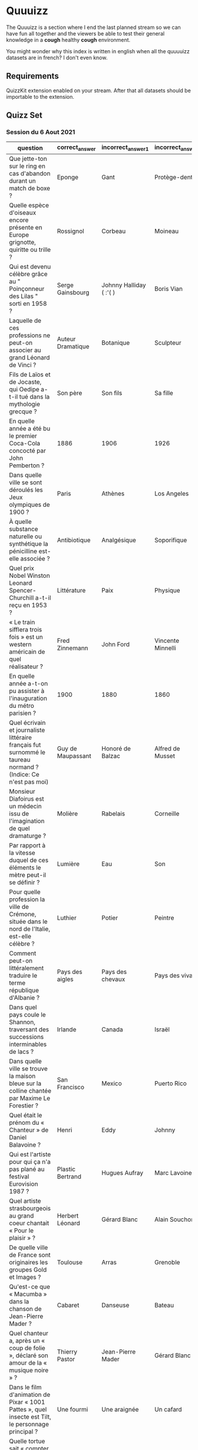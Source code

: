 * Quuuizz

  The Quuuizz is a section where I end the last planned stream so we can have fun all together and the viewers be able to test their general knowledge in a *cough* healthy *cough* environment.

  You might wonder why this index is written in english when all the quuuuizz datasets are in french? I don't even know.

** Requirements
   QuizzKit extension enabled on your stream. After that all datasets should be importable to the extension.


** Quizz Set

*** Session du 6 Aout 2021

    | question                                                                                                      | correct_answer    | incorrect_answer_1      | incorrect_answer_2 | incorrect_answer_3 |
    |---------------------------------------------------------------------------------------------------------------+-------------------+-------------------------+--------------------+--------------------|
    | Que jette-ton sur le ring en cas d'abandon durant un match de boxe ?                                          | Eponge            | Gant                    | Protège-dents      | Cullote            |
    | Quelle espèce d'oiseaux encore présente en Europe grignotte, quiritte ou trille ?                             | Rossignol         | Corbeau                 | Moineau            | Perroquet          |
    | Qui est devenu célèbre grâce au " Poinçonneur des Lilas " sorti en 1958 ?                                     | Serge Gainsbourg  | Johnny Halliday ( :'( ) | Boris Vian         | Charles Trenet     |
    | Laquelle de ces professions ne peut-on associer au grand Léonard de Vinci ?                                   | Auteur Dramatique | Botanique               | Sculpteur          | Peintre            |
    | Fils de Laïos et de Jocaste, qui Oedipe a-t-il tué dans la mythologie grecque ?                               | Son père          | Son fils                | Sa fille           | Sa mère            |
    | En quelle année a été bu le premier Coca-Cola concocté par John Pemberton ?                                   | 1886              | 1906                    | 1926               | 1946               |
    | Dans quelle ville se sont déroulés les Jeux olympiques de 1900 ?                                              | Paris             | Athènes                 | Los Angeles        | Rome               |
    | À quelle substance naturelle ou synthétique la pénicilline est-elle associée ?                                | Antibiotique      | Analgésique             | Soporifique        | Anesthésique       |
    | Quel prix Nobel Winston Leonard Spencer-Churchill a-t-il reçu en 1953 ?                                       | Littérature       | Paix                    | Physique           | Chimie             |
    | « Le train sifflera trois fois » est un western américain de quel réalisateur ?                               | Fred Zinnemann    | John Ford               | Vincente Minnelli  | George Stevens     |
    | En quelle année a-t-on pu assister à l'inauguration du métro parisien ?                                       | 1900              | 1880                    | 1860               | 1920               |
    | Quel écrivain et journaliste littéraire français fut surnommé le taureau normand ? (Indice: Ce n'est pas moi) | Guy de Maupassant | Honoré de Balzac        | Alfred de Musset   | Victor Hugo        |
    | Monsieur Diafoirus est un médecin issu de l'imagination de quel dramaturge ?                                  | Molière           | Rabelais                | Corneille          | Voltaire           |
    | Par rapport à la vitesse duquel de ces éléments le mètre peut-il se définir ?                                 | Lumière           | Eau                     | Son                | Vent               |
    | Pour quelle profession la ville de Crémone, située dans le nord de l'Italie, est-elle célèbre ?               | Luthier           | Potier                  | Peintre            | Sabotier           |
    | Comment peut-on littéralement traduire le terme république d'Albanie ?                                        | Pays des aigles   | Pays des chevaux        | Pays des vivants   | Pays des morts     |
    | Dans quel pays coule le Shannon, traversant des successions interminables de lacs ?                           | Irlande           | Canada                  | Israël             | États-Unis         |
    | Dans quelle ville se trouve la maison bleue sur la colline chantée par Maxime Le Forestier ?                  | San Francisco     | Mexico                  | Puerto Rico        | Oslo               |
    | Quel était le prénom du « Chanteur » de Daniel Balavoine ?                                                    | Henri             | Eddy                    | Johnny             | Charlie            |
    | Qui est l'artiste pour qui ça n'a pas plané au festival Eurovision 1987 ?                                     | Plastic Bertrand  | Hugues Aufray           | Marc Lavoine       | Jean-Claude Pascal |
    | Quel artiste strasbourgeois au grand coeur chantait « Pour le plaisir » ?                                     | Herbert Léonard   | Gérard Blanc            | Alain Souchon      | Hervé Vilard       |
    | De quelle ville de France sont originaires les groupes Gold et Images ?                                       | Toulouse          | Arras                   | Grenoble           | Reims              |
    | Qu'est-ce que « Macumba » dans la chanson de Jean-Pierre Mader ?                                              | Cabaret           | Danseuse                | Bateau             | Village            |
    | Quel chanteur a, après un « coup de folie », déclaré son amour de la « musique noire » ?                      | Thierry Pastor    | Jean-Pierre Mader       | Gérard Blanc       | Charlélie Couture  |
    | Dans le film d'animation de Pixar « 1001 Pattes », quel insecte est Tilt, le personnage principal ?           | Une fourmi        | Une araignée            | Un cafard          | Une libellule      |
    | Quelle tortue sait « compter deux par deux et lacer ses chaussures » ?                                        | Franklin          | Donatello               | Caroline           | Gamera             |
    | Dans « Peter Pan », comment se nomme la chienne de Wendy, John et Michael ?                                   | Nana              | Dolly                   | Jasmine            | Belle              |
    | Dans l'aquarium de quelle ville allemande Paul le poulpe a-t-il eu son heure de gloire ?                      | Oberhausen        | Brunswick               | Karlsruhe          | Mannheim           |
    | Quel nom de compositeur désigne aussi un saint-bernard héros de films ?                                       | Beethoven         | Mozart                  | Chopin             | Brahms             |
    | Dans le roman de Cécile Aubry, quelle chienne Sébastien recueille-t-il dans son village ?                     | Belle             | Daisy                   | Simba              | Aurore             |

*** Session du 11 aout 2021

     | question | correct_answer | incorrect_answer_1 | incorrect_answer_2 | incorrect_answer_3 |
     |----------+----------------+--------------------+--------------------+--------------------|
     |          |                |                    |                    |                    |
